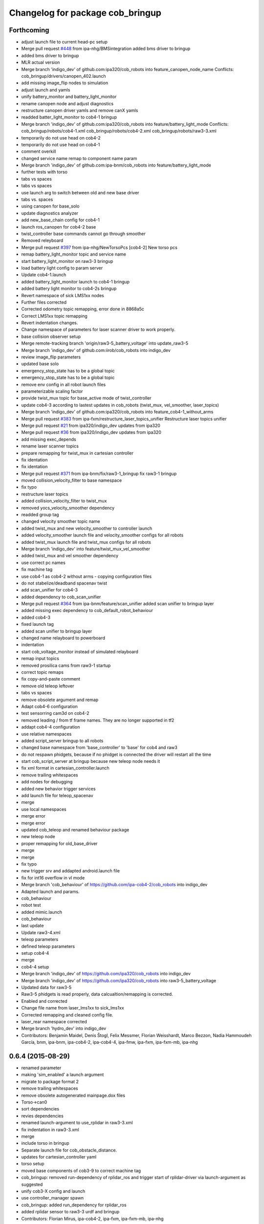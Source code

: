 ^^^^^^^^^^^^^^^^^^^^^^^^^^^^^^^^^
Changelog for package cob_bringup
^^^^^^^^^^^^^^^^^^^^^^^^^^^^^^^^^

Forthcoming
-----------
* adjust launch file to current head-pc setup
* Merge pull request `#448 <https://github.com/ipa320/cob_robots/issues/448>`_ from ipa-nhg/BMSintegration
  added bms driver to bringup
* added bms driver to bringup
* MLR actual version
* Merge branch 'indigo_dev' of github.com:ipa320/cob_robots into feature_canopen_node_name
  Conflicts:
  cob_bringup/drivers/canopen_402.launch
* add missing image_flip nodes to simulation
* adjust launch and yamls
* unify battery_monitor and battery_light_monitor
* rename canopen node and adjust diagnostics
* restructure canopen driver yamls and remove canX yamls
* readded batter_light_monitor to cob4-1 bringup
* Merge branch 'indigo_dev' of github.com:ipa320/cob_robots into feature/battery_light_mode
  Conflicts:
  cob_bringup/robots/cob4-1.xml
  cob_bringup/robots/cob4-2.xml
  cob_bringup/robots/raw3-3.xml
* temporarily do not use head on cob4-2
* temporarily do not use head on cob4-1
* comment overkill
* changed service name remap to component name param
* Merge branch 'indigo_dev' of github.com:ipa-bnm/cob_robots into feature/battery_light_mode
* further tests with torso
* tabs vs spaces
* tabs vs spaces
* use launch arg to switch between old and new base driver
* tabs vs. spaces
* using canopen for base_solo
* update diagnostics analyzer
* add new_base_chain config for cob4-1
* launch ros_canopen for cob4-2 base
* twist_controller base commands cannot go through smoother
* Removed releyboard
* Merge pull request `#397 <https://github.com/ipa320/cob_robots/issues/397>`_ from ipa-nhg/NewTorsoPcs
  [cob4-2] New torso pcs
* remap battery_light_monitor topic and service name
* start battery_light_monitor on raw3-3 bringup
* load battery light config to param server
* Update cob4-1.launch
* added battery_light_monitor launch to cob4-1 bringup
* added battery light monitor to cob4-2s bringup
* Revert namespace of sick LMS1xx nodes
* Further files corrected
* Corrected odometry topic remapping, error done in 8868a5c
* Correct LMS1xx topic remapping
* Revert indentation changes.
* Change namespace of parameters for laser scanner driver to work properly.
* base collision observer setup
* Merge remote-tracking branch 'origin/raw3-5_battery_voltage' into update_raw3-5
* Merge branch 'indigo_dev' of github.com:iirob/cob_robots into indigo_dev
* review image_flip parameters
* updated base solo
* emergency_stop_state has to be a global topic
* emergency_stop_state has to be a global topic
* remove env config in all robot launch files
* parameterizable scaling factor
* provide twist_mux topic for base_active mode of twist_controller
* update cob4-3 according to lastest updates in cob_robots (twist_mux, vel_smoother, laser_topics)
* Merge branch 'indigo_dev' of github.com:ipa320/cob_robots into feature_cob4-1_without_arms
* Merge pull request `#383 <https://github.com/ipa320/cob_robots/issues/383>`_ from ipa-fxm/restructure_laser_topics_unifier
  Restructure laser topics unifier
* Merge pull request `#21 <https://github.com/ipa320/cob_robots/issues/21>`_ from ipa320/indigo_dev
  updates from ipa320
* Merge pull request `#36 <https://github.com/ipa320/cob_robots/issues/36>`_ from ipa320/indigo_dev
  updates from ipa320
* add missing exec_depends
* rename laser scanner topics
* prepare remapping for twist_mux in cartesian controller
* fix identation
* fix identation
* Merge pull request `#371 <https://github.com/ipa320/cob_robots/issues/371>`_ from ipa-bnm/fix/raw3-1_bringup
  fix raw3-1 bringup
* moved collision_velocity_filter to base namespace
* fix typo
* restructure laser topics
* added collision_velocity_filter to twist_mux
* removed yocs_velocity_smoother dependency
* readded group tag
* changed velocity smoother topic name
* added twist_mux and new velocity_smoother to controller launch
* added velocity_smoother launch file and velocity_smoother configs for all robots
* added twist_mux launch file and twist_mux configs for all robots
* Merge branch 'indigo_dev' into feature/twist_mux_vel_smoother
* added twist_mux and vel smoother dependency
* use correct pc names
* fix machine tag
* use cob4-1 as cob4-2 without arms - copying configuration files
* do not stabelize/deadband spacenav twist
* add scan_unifier for cob4-3
* added dependency to cob_scan_unifier
* Merge pull request `#364 <https://github.com/ipa320/cob_robots/issues/364>`_ from ipa-bnm/feature/scan_unifier
  added scan unifier to bringup layer
* added missing exec dependency to cob_default_robot_behaviour
* added cob4-3
* fixed launch tag
* added scan unifier to bringup layer
* changed name relayboard to powerboard
* indentation
* start cob_voltage_monitor instead of simulated relayboard
* remap input topics
* removed prosilica cams from raw3-1 startup
* correct topic remaps
* fix copy-and-paste comment
* remove old teleop leftover
* tabs vs spaces
* remove obsolete argument and remap
* Adapt cob4-6 configuration
* test sensorring cam3d on cob4-2
* removed leading / from tf frame names. They are no longer supported in tf2
* addapt cob4-4 configuration
* use relative namespaces
* added script_server bringup to all robots
* changed base namespace from 'base_controller' to 'base' for cob4 and raw3
* do not respawn phidgets, because if no phidget is connected the driver will restart all the time
* start cob_script_server at bringup because new teleop node needs it
* fix xml format in cartesian_controller.launch
* remove trailing whitespaces
* add nodes for debugging
* added new behavior trigger services
* add launch file for teleop_spacenav
* merge
* use local namespaces
* merge error
* merge error
* updated cob_teleop and renamed behaviour package
* new teleop node
* proper remapping for old_base_driver
* merge
* merge
* fix typo
* new trigger srv and addapted  android.launch file
* fix for int16 overflow in vl mode
* Merge branch 'cob_behaviour' of https://github.com/ipa-cob4-2/cob_robots into indigo_dev
* Adapted launch and params.
* cob_behaviour
* robot test
* added mimic.launch
* cob_behaviour
* last update
* Update raw3-4.xml
* teleop parameters
* defined teleop parameters
* setup cob4-4
* merge
* cob4-4 setup
* Merge branch 'indigo_dev' of https://github.com/ipa320/cob_robots into indigo_dev
* Merge branch 'indigo_dev' of https://github.com/ipa320/cob_robots into raw3-5_battery_voltage
* Updated data for raw3-5
* Raw3-5 phidgets is read properly, data calcualtion/remapping is corrected.
* Enabled and corrected
* Change file name from laser_lms1xx to sick_lms1xx
* Corrected remapping and cleaned config file.
* laser_rear namespace corrected
* Merge branch 'hydro_dev' into indigo_dev
* Contributors: Benjamin Maidel, Denis Štogl, Felix Messmer, Florian Weisshardt, Marco Bezzon, Nadia Hammoudeh García, bnm, ipa-bnm, ipa-cob4-2, ipa-cob4-4, ipa-fmw, ipa-fxm, ipa-fxm-mb, ipa-nhg

0.6.4 (2015-08-29)
------------------
* renamed parameter
* making 'sim_enabled' a launch argument
* migrate to package format 2
* remove trailing whitespaces
* remove obsolete autogenerated mainpage.dox files
* Torso->can0
* sort dependencies
* revies dependencies
* renamed launch-argument to use_rplidar in raw3-3.xml
* fix indentation in raw3-3.xml
* merge
* include torso in bringup
* Separate launch file for cob_obstacle_distance.
* updates for cartesian_controller yaml
* torso setup
* moved base components of cob3-9 to correct machine tag
* cob_bringup: removed run-dependency of rplidar_ros and trigger start of rplidar-driver via launch-argument as suggested
* unify cob3-X config and launch
* use controller_manager spawn
* cob_bringup: added run_dependency for rplidar_ros
* added rplidar sensor to raw3-3 urdf and bringup
* Contributors: Florian Mirus, ipa-cob4-2, ipa-fxm, ipa-fxm-mb, ipa-nhg

0.6.3 (2015-06-17)
------------------
* Merge branch 'indigo_dev' into indigo_release_candidate
* last update
* install tags and scanners config
* small changes
* setup cob3-2
* fix run dependency
* added controllers
* adapt cob3-2
* added cob3-2
* fix launch xml syntax
* rename can_modul to can_device
* use component namespaces for light, mimic and say
* Merge remote-tracking branch 'origin-320/indigo_dev' into aggregated_robot_state_publisher_for_all_robots
* Merge branch 'indigo_dev' of github.com:ipa320/cob_robots into indigo_dev
* add sensorring to dashboard and robot.xml
* Merge pull request `#5 <https://github.com/ipa320/cob_robots/issues/5>`_ from ipa-fxm/aggregated_robot_state_publisher_for_all_robots
  aggregated robot_state_publisher for all robots, fixed machine tag in la...
* remove torso and sensorring (untill working properly
* aggregated robot_state_publisher for all robots, fixed machine tag in launch files
* adapt flexisoft config for updated driver with diagnostics
* Merge branch 'indigo_dev' of https://github.com/ipa-cob4-2/cob_robots into indigo_dev_cob4-2
* remap diagnostics for cob_head_axis
* add aggregating robot_state_publisher instead of one per component
* move script_server to t1 pc, add machine timeouts
* add 2dof torso to cob4-2 including all configuration files
* merge
* added cob4-4
* robot test
* remove side argument
* no default value in image_flip_nodelet launch file
* robot_state_publisher moved to base_controller launch file
* robot_state_publisher moved to base_controller
* fix namespace
* proper remap for joint_states
* add robot_state_publisher and joint_state relay
* updates from raw3-1 robot user
* some consistency renaming
* harmonize launch files and resolve node name conflicts
* merge conflict after cherry-picking image_flip updates
* rename yaml file
* remove duplicate robot_state_publisher - it is in controller
* remove deprecation warning again so that tests pass
* moved cob sound launch file
* use updated and adjusted driver and controller launch files for all available robots
* adjust to new namespaces
* remove controller aspects from driver launch file
* adjust old driver launch file to namespaces
* adjust cob_trajectory_controller launch file to namespaces
* unify xml order and beautify
* unify xml order and beautify
* beautify
* cleanup and add dependencies from cob_controller_configuration_gazebo
* remove unused files
* restructure robot_state_publisher
* fix syntax error
* tabs vs. spaces and cleanup
* restructure generic controller launch files
* restructure base_controller_plugin launch file
* tabs vs. spaces
* restructure laser_scan_filter
* adjust image_flip launch and config files
* beautify CMakeLists
* fix missing mode adapter
* add end-of-comment
* remove old non-functional launch files
* added deprecation warning for cob_trajectory_controller
* enable sound for cob4-2 and emergency monitor
* make cob3-6 work in indigo simulation using new namespace structure and fjt controllers only
* make cob3-6 work in indigo simulation using new namespace structure and fjt controllers only
* cob4-6 setup
* add dependency to topic_tools
* update cob4-2 config on real robot
* Adds the joint limits for the base
* Introduces the mode_adapter argument to optionally load the cob_mode_adapter
* resolve conflicts
* setup cob4-6
* setup cob46
* use relay instead of remap for joint_states topic
* setup cob3-9
* setup cob3-9
* set ROBOT variable
* addapted diagnostics new ns and create a separated image_flip launch file
* Contributors: Florian Weisshardt, ipa-cob3-2, ipa-cob3-9, ipa-cob4-2, ipa-cob4-4, ipa-cob4-6, ipa-fmw, ipa-fxm, ipa-nhg, thiagodefreitas

0.6.2 (2015-01-07)
------------------

0.6.1 (2014-12-15)
------------------
* merge
* rename canopen launch files and fix roslaunch test errors
* delete cob3-3
* cob3-9
* Update cob3-9.xml
* setup cob3-9
* comment mimic
* cob3-9
* add recover for grippers
* add light and sdhx to cob4-2
* add namespace for light launch file. needed for cob4-2
* default config for gripper_left
* config for gripper right
* add cob4 to tests
* Delete phidgets_monitor.launch
* Update base_solo.launch
* Update base_solo.launch
* Update teleop_v2.xml
* Update teleop_v1.xml
* Merge pull request `#23 <https://github.com/ipa320/cob_robots/issues/23>`_ from ipa-cob4-2/indigo_dev
  actual version cob4-2
* actual version cob4-2
* test raw3-3
* Update env.sh
* merge
* add robot arg to imageflip
* use teleop v1 and add light to bringup
* remove launch prefix
* Merge pull request `#3 <https://github.com/ipa320/cob_robots/issues/3>`_ from ipa-fmw/indigo_new_structure
  Indigo new structure
* update cob4-2 launch file
* updates on cob4-2
* add lookat components to cob4-2
* added temporary topic_relays for base - v1.5
* indigo_new_structure
* indigo_new_structure
* launch and yaml file base according to new structure
* adapt teleop to v2
* delete desire
* delete cob3-8
* delete cob3-7
* delete cob3-5
* delete cob3-4
* delete cob3-2
* delete cob3-1
* switch parameter namespaces due to BRIDE private nodehandle
* new ros_canopen driver version, adapted bringup configuration
* add parameter for max_X_velocity to launch file
* new parameter files
* Merge pull request `#226 <https://github.com/ipa320/cob_robots/issues/226>`_ from ipa-nhg/indigo_test
  bringup tests
* bringup tests
* moved msgs
* set locahost as default parameter
* set locahost as default parameter
* add monitor scripts to replace pr2_computer_monitor
* Contributors: Florian Weisshardt, Nadia Hammoudeh García, ipa-cob3-9, ipa-cob4-2, ipa-fmw, ipa-fxm, ipa-nhg

0.6.0 (2014-09-18)
------------------
* moved frame_tracker to separate package
* moved frame_tracker to separate package
* Contributors: ipa-fxm

0.5.4 (2014-08-28)
------------------
* remove obsolete cob_hwboard
* remove obsolete dependency
* changes due to introduction of cob_msgs
* merge with hydro_dev
* separated ports for tray and torso
* Last update cob3-8
* setup cob3-8
* cob3-8 setup
* do not use twist_controller on real hardware yet
* added cob_image_flip dependency
* renamed pg70
* setup cob3-8
* tabified file
* start lightcontroller on raw3-3 bringup
* use twist controller for cob4-1 torso
* add twist controller launch file
* moved lookat_controller yaml and launch files
* cleaning up debs
* separate controller and driver yaml file
* cob3-8 with new structure
* merge conflict
* update cob4.xml
* moved base_controller to controllers folder
* Merge branch 'hydro_dev' of https://github.com/ipa320/cob_robots into feature/raw3-4-configs
* Added cob3-8
* cleaning up debs
* added missing launch file argument for image_flip
* add lookat launch file
* Merge pull request `#188 <https://github.com/ipa320/cob_robots/issues/188>`_ from ipa-cob4-1/hydro_dev
  Adapt cob_image_flip and new tag for openni2 driver
* another retab
* Retabbing raw3-4.xml
* Retabbing base.launch
* multiple config changes for raw3-4
* adapted image_flip
* adapted image_flip
* needed machine tag for openni2
* component_solo for canopen components
* component_solo for canopen components
* bring latest raw3-3 changes to new structure
* Added cob_image_flip driver
* start grippers in simulation
* Merge branch 'enhancement/separation_driver_control' into merge-aub
* added torso powerball to robot config
* use correct executable
* merge with ipa320
* some renaming as discussed
* separation of driver and controller
* merge with hydro_dev
* add cob4-2
* added voltage ctrl yaml for raw3-3
* beautifying
* added arguments to softkinetic launch file
* remove deprecated launch files in cob_driver and add nodes to cob_robots
* Renamed positions
* changes due to renaming from sdh to gripper and generic gazebo_services
* New maintainer
* added paths to field configs
* tab vs spaces
* tabs vs. spaces
* Merge remote-tracking branch 'origin/groovy_dev' into merge_groovy-dev
  Conflicts:
  CMakeLists.txt
  cob_bringup/robots/cob4-1.xml
  cob_controller_configuration_gazebo/controller/torso_controller_cob4.yaml
  cob_hardware_config/cob4-1/urdf/calibration_default.urdf.xacro
  cob_hardware_config/common/cob4.rviz
  cob_hardware_config/raw3-3/urdf/raw3-3.urdf.xacro
* merged groovy changes into hydro
* Torso  and head working
* Torso working
* integrated advanced led feedback into cob_monitor, old behaviour still working
* remap topic odometry
* flexisofft tested on robot
* Flexisoft launch and config files
* add roslaunch and urdf tests
* merge cob4
* tested on cob3-3
* setup cob4-1 xml
* Defined component_name as generic name (arm)
* merge
* merge
* default positions for cob4-1
* specific rviz configuration pro robot
* Contributors: Alexander Bubeck, Benjamin Maidel, Felix Messmer, Florian Weisshardt, Mathias Lüdtke, Nadia Hammoudeh García, abubeck, cob4-1, ipa-bnm, ipa-cob3-3, ipa-cob3-8, ipa-cob4-1, ipa-fmw, ipa-fxm, ipa-nhg, ipa-raw3-3, raw3-1 administrator

0.5.3 (2014-03-28)
------------------
* add dependency to ipa_canopen_ros
* Contributors: Florian Weisshardt

0.5.2 (2014-03-27)
------------------
* fix robot_ip address
* add parameter remapping for robot_description
* Contributors: Felix

0.5.1 (2014-03-20)
------------------
* fix for catkin_make_isolated
* some install tag updates
* merge
* merge with groovy_dev
* Fixed small typo
* setup tests
* move rviz config to robot folder
* changed ns
* renamed phidgets.lauch to tray_sensors.launch and added launch and config files for real phidget driver
* seperated gripper launch file
* New structure
* merge with groovy_dev_cob4 + use hydro configurations for controller
* updates for raw3-1
* renamed canopen files
* merge with ipa-nhg
* created driver generic launch files
* created driver generic launch files
* New cob_controller_configuration_gazebo structure
* New structure cob repositories (cob_controller_configuration_gazebo)
* New struture for cob repositories
* tested on robot
* cob4 integration
* added laserscanners to launch file and added frida to raw3-3 urdf
* readded frida urdf
* change install path for hydro
* removing cob3-5b
* Merge pull request `#9 <https://github.com/ipa320/cob_robots/issues/9>`_ from ipa-fxm/groovy_dev
  bring groovy updates to hydro
* Bugfix to pass missing pkg_hardware_config parameter to joy.launch file
* cob3-6 update
* update cob3-6 config
* Fix tray powerball positions
* fix diagnostics and cob3-5b launch
* delete vacuum cleaner
* deactivated wifi diagnosis
* added vacuum cleaner launch files
* setup for lwa4d arm on cob3-5b, correction of calibration entries in cob3-5
* Cepstral mode sound
* added cob3-5b and adjusted default calibration of cob3-5 to good values
* bring in groovy updates
* adjust config for cob3-7
* kinect with registration and z_offset
* merge with ipa320-groovy_dev
* depth offset in parameter -- not used right now
* add arg to ur.launch
* merge
* set localhost in ur_solo
* set localhost in robot.xml
* Renamed ur_connector
* update cob3-7
* ur_connector launch and yaml files
* canopen launch and yaml files for torso and tray
* Update cob3-7
* merge with uncommited local_robot
* Update cob3-7
* canopen launch file
* new torso and tray for cob3-3
* update cob3-7
* Changed package and node for LMS100 laser.
* Corrected launch file.
* start relayboard in simulation
* start relayboard in simulation
* relayboard needs to be started in sim mode
* added right camera and pc aggregators
* removed wifi monitor and mounted ur10 on robot again, not tested in gazebo yet
* changed ip and added tf2
* changed env config to work for hydro
* added remapping to /joint_states
* startup phidget board
* fixed tab and spaces inconsistency
* ur instead of ur10
* replaced ur5 and ur10 with ur
* Rename ur10.launch to ur.launch
* Delete ur5.launch
* Merge branch 'groovy_dev' of github.com:ipa320/cob_robots into review320_catkin
* add parameters timeout for undercarriage_ctrl and min_input_rate for cob_base_velocity_smoother
* added prace gripper launch file
* New launch files for PRL+ 80 , torso and tray
* Installation stuff
* extend tests to cob3-7, raw3-5 and raw3-6
* Merged with now rostest catkin looping, which Florian put upstream
* fix launch tests
* add roslaunch tests
* change way the env.sh is resolved for custom env.sh settings
* Initial catkinization.
* update on cob3-5
* update for cob3-4
* Parameters and launch files for cob3-7
* disabled failing tests
* Merge pull request `#91 <https://github.com/ipa320/cob_robots/issues/91>`_ from ipa-cob3-5/groovy_dev
  cob3-5 updates
* fix launch file
* Merge branch 'groovy_dev' of github.com:ipa-cob3-5/cob_robots into groovy_dev
* fix powerball launch file for tray
* add tray sensors to cob3-5 and rename phidgets.yaml to tray_sensors.yaml
* add voltage filter
* adapt sdh config to driver update
* Merge branch 'groovy_dev' of github.com:ipa-cob3-5/cob_robots into groovy_dev
* Added powerball tray
* Merge branch 'groovy_dev' of github.com:ipa-cob3-3/cob_robots into groovy_dev
* fixes for cob3-3
* fix
* correct launch of frida driver
* use full name for voltage filter
* change to festival due to installation problems with cepstral
* add respawn to sdh because it crashed when pressing emergency stop
* specify image and depth mode for kinect
* add voltage filter to each robot
* add cam3d throttle node to cob3-6
* separated sdh and dsa into two launch files
* add new voltage filter to cob3-6
* added launch file for frida
* adjust tray sensors for cob3-6
* Groovy- add rviz configuration
* fixed renaming bug for raw3-6
* cob needs the relayboard in normal mode
* mrege
* filename for uploading navigation goals is now taking into account update default_env_config structure in cob_environments
* fixed filename for uploading navigation_goals
* corrections due to 3 and not 2 pc in raw3-3
* modifications for icra2013
* fix in raw3-6 launch
* added new robot raw3-6
* using args instead of env variables in launch files
* Fixed simulation error for raw3-1
* changes for icra
* fixed cob_base_velocity_smoother params upload and namespace
* start relayboard in sim mode on raw3-5
* fixes for bringup raw3-5
* modified raw3-5 launch file
* added launch file for lms100 laser front
* groovy migration
* startup laserscanners on raw3-5
* added launch files for lms100
* added missing ur10.launch
* added raw3-5
* rename dependency to ur_
* Removing shutdown scripts
* Adjustments to the voltage filter
* ur5_driver -> ur_driver; ur5_description -> ur_description
* switched from ur5 to ur10
* Reverted some changes
* added missing parameter
* Updated .xml files in Groovy
* rename launch file in default_env_confg
* Updated machine tags in .xml files
* Merge pull request `#63 <https://github.com/ipa320/cob_robots/issues/63>`_ from ipa-nhg/groovy_dev
  New branch groovy_dev
* Merge branch 'groovy_dev' of github.com:ipa320/cob_robots into groovy_dev
* fixed light_controller bringup
* enable kinect depth registration by default
* separate sdh launch
* Revert "removed old packages"
  This reverts commit 23901cb1317a8ae8d477d22ad80f8efd986d9eae.
* removed old packages
* Groovy migration
* Groovy migration
* add cam3d_throttle to cob3-5
* update deps
* removed image_flip because it is not generic for all robots
* moved to cob_cam3d_throttle package in cob_perception_common
* add arg for nodelet manager
* set default val for data_skip to 2, added image flip
* fix launch syntax
* added data_skip with max value (10)
* adapted for new openni driver
* deavtivate launch tests for cob3-1.xml due to electric incompatible machine tag attribute 'env-loader'
* add launch arg sim to light controller
* add raw3-3 and raw3-4 to brinup tests
* added launch arg sim to relayboad instead of having two launch files
* add monitors and set sound to cepstral
* allow multiple teleop and joy nodes
* Merge branch 'master' of github.com:b-it-bots/cob_robots
* do not launch kinect
* reduce throttle frequency
* fixed remote launch of nodes for ros fuerte
* fixed launch file
* add default values to be able to launch the node in a standalone fashion
* fixes for cob3-1
* add second kinect launch file
* include cob_lbr  and pc monitor for pc2
* update right pike to use new calibration_data repo
* moved launch files of cameras to right folder
* update hardware parameters for cob3-1 and ros fuerte
* added service interface to lbr
* using cepstral by default for cob3-6
* add arguments to cam3d_throttle launch file
* Added kinect
* added additional topics
* added param, fixed syntax error
* Merge branch 'master' of github.com:ipa320/cob_robots
* added cam3d throttle
* hwboard updated
* comment ntp monitor
* add battery and emergency monitor for cob3-6
* Merge branch 'master' of github.com:ipa320/cob_robots
* comment out tray for cob3-6
* disabled wifi-monitor on cob3-6
* changes to include tray_powerball
* add hard disk monitor
* use cepstral by default for cob3-3
* update deps
* separate monitoring
* add monitoring to cob3-3
* pkg_env_config can be set in robot.launch
* hwboard updated
* Changed from reboot to halt
* Idea for the shutting down script
* hwboard added
* updated hwboard
* updated hwboard
* startup cpp light node instead of python node
* added hwboard
* raw3-4 settings
* startup lightnode with cob_bringup
* startup lightnode with cob_bringup
* added relayboard message based on phidget
* added cob_voltage_control to bringup
* added launch files for battery board
* settings for raw3-4
* move relayboard back to pc1
* xml mismatch for doubled laser_top include
* add arg to laser_top
* fixes for raw3-1 config
* remove env config reference
* merged with restructured launch files
* merge with ipa320
* add hokuyo config for scan filter
* support torso names in joystick, add prefix to ur5
* upload default robot config in solo launch files
* new pc names on raw3-1 and working torso config for new urdf
* testing of hardware_test on cob3-3
* missing conf files for raw3-1
* Moved light to pc3
* beautifying
* fix naming of ROBOT to ROBOT_ENV
* warning for no ROBOT or ROBOT_ENV set
* move light to pc1
* fix test definitions
* substitute env ROBOT with arg robot
* substitute env ROBOT with arg robot
* substitute env ROBOT with arg robot
* merged with new fxm version
* merged
* changes from automatica
* removed wifi monitor
* add pc monitor config for all robots
* adjust pc_monitor diagnostics for different cores
* merge
* config update for cob3-6
* Merge branch 'master' of github.com:ipa320/cob_robots
* launch files testing possible again
* move sound and light to pc3
* remove cwd=node
* Added kinect.launch in cob3-2.xml
* Merge branch 'master' of github.com:ipa320/cob_robots
* Merge branch 'master' of github.com:ipa320/cob_robots
* add tests for cob3-5
* added pkg_hardware_config, pkg_robot_config and pkg_env_config args to launch files in cob_robots
* merge with ipa-fxm-lc
* Merge branch 'master' of github.com:ipa-fmw/cob_robots
* added pkg_hardware_config, pkg_robot_config and pkg_env_config args to launch files in bringup
* updates for cob3-2
* add safe base controller to base_solo.launch
* fix paths to point to calibration_data
* move tests to hardware_test package
* Merge branch 'master' of github.com:ipa-fmw-ms/cob_robots into max
* cleanup bringup launch files
* allow individual buttons for command gui
* bringup test for desire
* tray test working on robot
* added simulated tray sensors to simulation
* New configuration parameters and calibration  for cob3-2
* Merge pull request `#22 <https://github.com/ipa320/cob_robots/issues/22>`_ from ipa-nhg/master
  Fixed some parameter mistakes and merge conflict
* Fixed errors in cob3-6.xml, the definition of the machine names were wrong
* Fixed errors in cob3-6.xml, the definition of the machine names were wrong
* Setup xml file for desire
* Update launch file of desire as launch+xml
* merge
* add basic config and tests for cob3-1
* beautify
* testing for ipa-apartment
* Merge branch 'master' of github.com:ipa-fmw/cob_robots
* do not load default configuration  in dashboard launch file but in bringup launch file
* use ROBOT environment variable for wifi monitor
* wifi diagnostics monitor
* Desire configuration parameters
* merge
* merge error
* merge
* cob3-6 bringup files
* cob3-6 calibration parameters
* cob3-6 bringup file update
* add default rviz config
* fix typo in machine tags
* rename safety topic to safe
* add tests for cob3-6
* remove empty line
* merged with 320
* Merge branch 'master' of github.com:ipa320/cob_robots
* Light config
* integration of base_velocity_smoother_param.yaml files and update of base.launch
* update deps
* apply bringup launch changes to all robots
* restructure bringup launch files tested on cob3-3
* restructure bringup launch files to use args --> better testing possible, needs to be tested on hardware
* changes before shipping raw3-1
* Fixed merge conflict
* add collision_observer
* move camera ip adresses to hardware config
* first version of raw3-2 config
* almost final raw3-1 hardware setup
* merge
* defaut arg to localhost
* add cpu diagnostics
* add cpu diagnostics
* add raw3-1 specific collision_velocity_filter_params, footprint_observer_params, local_costmap_params
* add missing dependencies and update stack.xml
* move launch and config files to cob_robots
* commit hardware configuration files for cob3-2
* config files for light in cob_hardware_config
* Included in the bringup light.launch on pc3
* Included in the bringup light.launch on pc3
* added hztest_all.test
* added right_prosilica.test
* added left_prosilica.test
* added laser_top.test
* added laser_rear.test
* added kinect.test
* added hztest_all.test
* added laser front test
* modifications on robot with ur5 arm
* configurations from raw3-1 robot
* add some configuration for cob3-1
* Merge remote branch 'origin-ipa320/master' into automerge
* adapt roslaunch checks
* Merge remote branch 'origin-ipa320/master' into automerge
* fix for raw
* manifest.xml
* filled manifest
* update stack
* teleop with safe base movements
* integrate safe velocity controller by default
* change kinect frame namespace
* fix cob3-2 commit
* fix cob3-2 mergerequest
* cob3-2 updates
* remap for usage of cob_collision_velocity_filter
* fixed laserscanner for icob
* add tests for cob3-4
* move sound to pc3
* fix laser
* fix laser remapping
* include upload_param for env_config (nav goals for base)
* moved camera calibration yaml files from config to calibration folder
* new launch file for rviz and config file
* remove dep to cob_lbr
* setup cob3-4
* cob_scan filter: using multiple scan_ranges given in RAD
* cob_scan_filter
* simplify launch file
* parameters for left and right prosilica camera separeted from intrinsics calibration
* made sdh respawn again
* added diagnostic aggregator for actuator monitoring
* sick_s300 yaml files to be used with new scan-filter
* changed name of cob_dashboard to cob_commmand_gui
* remove diagnostics test
* using hardware_config
* lbr working on robot again
* remove machine files
* update stack
* merge
* fix robot bringup
* lbr config
* added launch tests
* fix test
* Merge remote branch 'origin-ipa-goa/master' into automerge
* changed teleop launch location
* added stereo namespace
* move tools
* modifications for tray and torso config to support new powercube chain structure
* added lbr launch files
* add trajectory controller to torso
* base and teleop running
* added camera config
* add dependency to cob_default_env_config
* update stack
* deactivate robot test due to hostnames which can not be resolved
* added default_env_config
* added teleop and diagnostics
* launch file for cob3-3
* using inifiles from hardware_config
* update stack
* moved cob_config to cob_hardware_config
* added bringup for cob3-3
* bringup started
* moved bringup to robots stack
* Contributors: Alexander Bubeck, Denis Štogl, Florian Weisshardt, Florian Weißhardt, Jannik Abbenseth, Nadia Hammoudeh García, Richard Bormann, Thiago de Freitas, Your full name, abubeck, calibration, cob3-1-pc1, cob3-1-pc2, cob3-2 admin, cob3-5, cpc-pk, fmw-ms, ipa-bnm, ipa-cob3-3, ipa-cob3-4, ipa-cob3-5, ipa-cob3-6, ipa-cob3-7, ipa-fmw, ipa-fmw-ms, ipa-fmw-sh, ipa-frm, ipa-fxm, ipa-goa, ipa-jsf, ipa-mdl, ipa-mig, ipa-nhg, ipa-raw3-3, ipa-tys, ipa-uhr-eh, ipa-uhr-fm, ipa320, ipa320-cob3-6, raw3-1 administrator, robot, unhelkar
